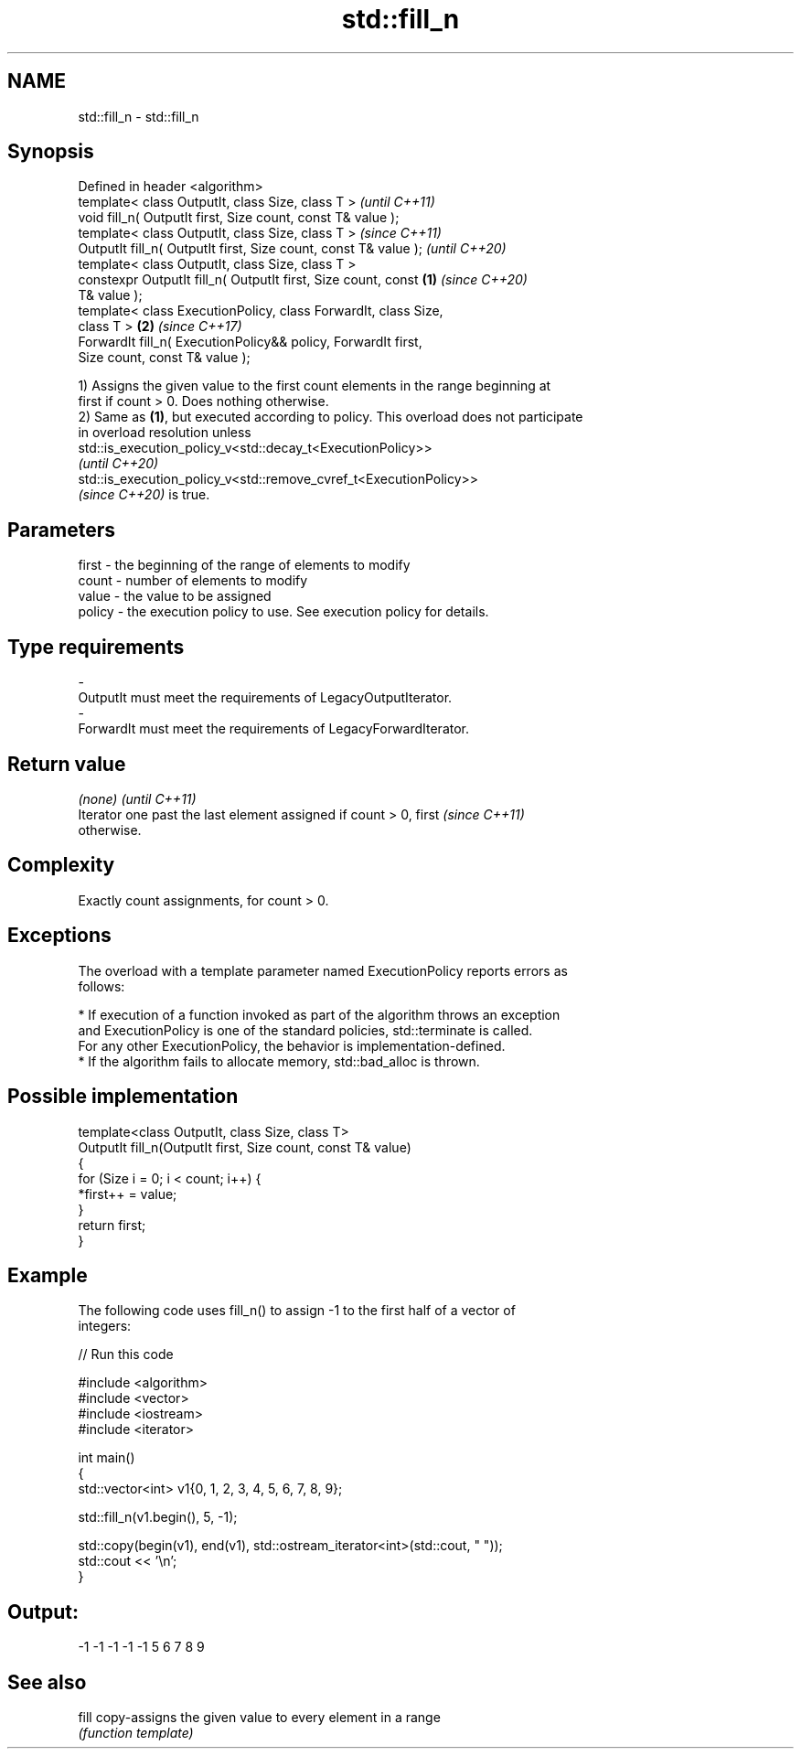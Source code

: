 .TH std::fill_n 3 "2021.11.17" "http://cppreference.com" "C++ Standard Libary"
.SH NAME
std::fill_n \- std::fill_n

.SH Synopsis
   Defined in header <algorithm>
   template< class OutputIt, class Size, class T >                        \fI(until C++11)\fP
   void fill_n( OutputIt first, Size count, const T& value );
   template< class OutputIt, class Size, class T >                        \fI(since C++11)\fP
   OutputIt fill_n( OutputIt first, Size count, const T& value );         \fI(until C++20)\fP
   template< class OutputIt, class Size, class T >
   constexpr OutputIt fill_n( OutputIt first, Size count, const   \fB(1)\fP     \fI(since C++20)\fP
   T& value );
   template< class ExecutionPolicy, class ForwardIt, class Size,
   class T >                                                          \fB(2)\fP \fI(since C++17)\fP
   ForwardIt fill_n( ExecutionPolicy&& policy, ForwardIt first,
   Size count, const T& value );

   1) Assigns the given value to the first count elements in the range beginning at
   first if count > 0. Does nothing otherwise.
   2) Same as \fB(1)\fP, but executed according to policy. This overload does not participate
   in overload resolution unless
   std::is_execution_policy_v<std::decay_t<ExecutionPolicy>>
   \fI(until C++20)\fP
   std::is_execution_policy_v<std::remove_cvref_t<ExecutionPolicy>>
   \fI(since C++20)\fP is true.

.SH Parameters

   first    -  the beginning of the range of elements to modify
   count    -  number of elements to modify
   value    -  the value to be assigned
   policy   -  the execution policy to use. See execution policy for details.
.SH Type requirements
   -
   OutputIt must meet the requirements of LegacyOutputIterator.
   -
   ForwardIt must meet the requirements of LegacyForwardIterator.

.SH Return value

   \fI(none)\fP                                                                 \fI(until C++11)\fP
   Iterator one past the last element assigned if count > 0, first        \fI(since C++11)\fP
   otherwise.

.SH Complexity

   Exactly count assignments, for count > 0.

.SH Exceptions

   The overload with a template parameter named ExecutionPolicy reports errors as
   follows:

     * If execution of a function invoked as part of the algorithm throws an exception
       and ExecutionPolicy is one of the standard policies, std::terminate is called.
       For any other ExecutionPolicy, the behavior is implementation-defined.
     * If the algorithm fails to allocate memory, std::bad_alloc is thrown.

.SH Possible implementation

   template<class OutputIt, class Size, class T>
   OutputIt fill_n(OutputIt first, Size count, const T& value)
   {
       for (Size i = 0; i < count; i++) {
           *first++ = value;
       }
       return first;
   }

.SH Example

   The following code uses fill_n() to assign -1 to the first half of a vector of
   integers:


// Run this code

 #include <algorithm>
 #include <vector>
 #include <iostream>
 #include <iterator>

 int main()
 {
     std::vector<int> v1{0, 1, 2, 3, 4, 5, 6, 7, 8, 9};

     std::fill_n(v1.begin(), 5, -1);

     std::copy(begin(v1), end(v1), std::ostream_iterator<int>(std::cout, " "));
     std::cout << '\\n';
 }

.SH Output:

 -1 -1 -1 -1 -1 5 6 7 8 9

.SH See also

   fill copy-assigns the given value to every element in a range
        \fI(function template)\fP
